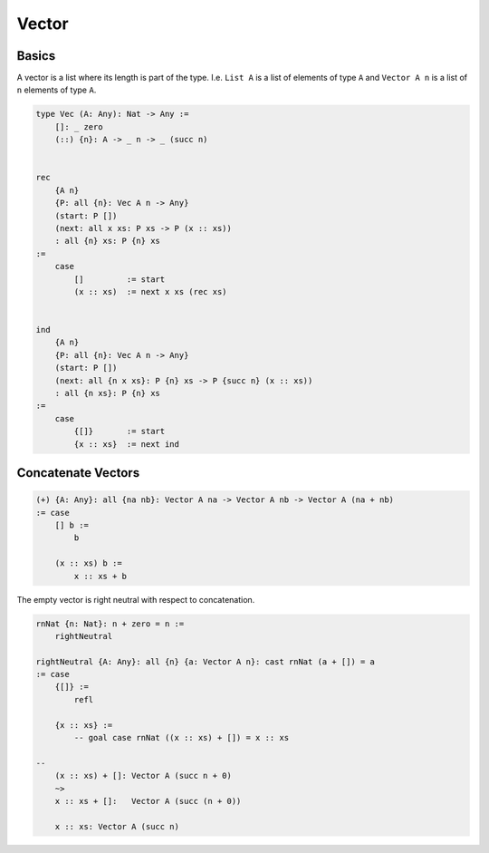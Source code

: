 ********************************************************************************
Vector
********************************************************************************





Basics
================================================================================


A vector is a list where its length is part of the type. I.e. ``List A`` is a
list of elements of type ``A`` and ``Vector A n`` is a list of ``n`` elements of
type ``A``.

.. code::

    type Vec (A: Any): Nat -> Any :=
        []: _ zero
        (::) {n}: A -> _ n -> _ (succ n)


    rec
        {A n}
        {P: all {n}: Vec A n -> Any}
        (start: P [])
        (next: all x xs: P xs -> P (x :: xs))
        : all {n} xs: P {n} xs
    :=
        case
            []         := start
            (x :: xs)  := next x xs (rec xs)


    ind
        {A n}
        {P: all {n}: Vec A n -> Any}
        (start: P [])
        (next: all {n x xs}: P {n} xs -> P {succ n} (x :: xs))
        : all {n xs}: P {n} xs
    :=
        case
            {[]}       := start
            {x :: xs}  := next ind









Concatenate Vectors
================================================================================


.. code::

    (+) {A: Any}: all {na nb}: Vector A na -> Vector A nb -> Vector A (na + nb)
    := case
        [] b :=
            b

        (x :: xs) b :=
            x :: xs + b

The empty vector is right neutral with respect to concatenation.

.. code::

    rnNat {n: Nat}: n + zero = n :=
        rightNeutral

    rightNeutral {A: Any}: all {n} {a: Vector A n}: cast rnNat (a + []) = a
    := case
        {[]} :=
            refl

        {x :: xs} :=
            -- goal case rnNat ((x :: xs) + []) = x :: xs
    
    --
        (x :: xs) + []: Vector A (succ n + 0)
        ~>
        x :: xs + []:   Vector A (succ (n + 0))

        x :: xs: Vector A (succ n)
                    
            
            
